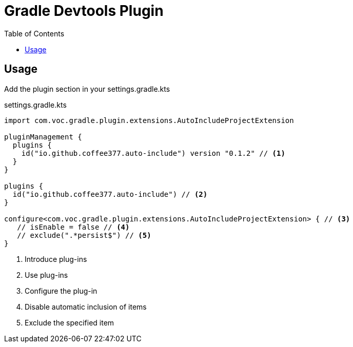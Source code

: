 = Gradle Devtools Plugin
:source-highlighter: rouge
:experimental:
:toc:
ifndef::env-github[]
:icons: font
endif::[]
ifdef::env-github[]
:status:
:caution-caption: :fire:
:important-caption: :exclamation:
:note-caption: :paperclip:
:tip-caption: :bulb:
:warning-caption: :warning:
:prs-welcome: image:https://img.shields.io/badge/PRs-welcome-brightgreen.svg[link=https://makeapullrequest.com]
endif::[]

== Usage

Add the plugin section in your settings.gradle.kts

[source,kotlin]
.settings.gradle.kts
----
import com.voc.gradle.plugin.extensions.AutoIncludeProjectExtension

pluginManagement {
  plugins {
    id("io.github.coffee377.auto-include") version "0.1.2" // <1>
  }
}

plugins {
  id("io.github.coffee377.auto-include") // <2>
}

configure<com.voc.gradle.plugin.extensions.AutoIncludeProjectExtension> { // <3>
   // isEnable = false // <4>
   // exclude(".*persist$") // <5>
}
----

<1> Introduce plug-ins
<2> Use plug-ins
<3> Configure the plug-in
<4> Disable automatic inclusion of items
<5> Exclude the specified item
